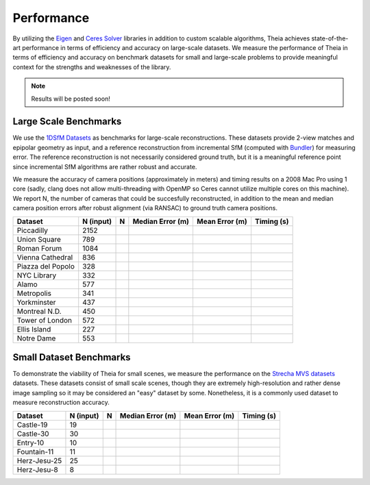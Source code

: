 .. _chapter-performance:

===========
Performance
===========

By utilizing the `Eigen <http://eigen.tuxfamily.org/dox/>`_ and `Ceres Solver <http://www.ceres-solver.org>`_ libraries in addition to custom scalable algorithms, Theia achieves state-of-the-art performance in terms of efficiency and accuracy on large-scale datasets. We measure the performance of Theia in terms of efficiency and accuracy on benchmark datasets for small and large-scale problems to provide meaningful context for the strengths and weaknesses of the library.

.. note:: Results will be posted soon!


Large Scale Benchmarks
======================

We use the `1DSfM Datasets <_http://www.cs.cornell.edu/projects/1dsfm/>`_ as benchmarks for large-scale reconstructions. These datasets provide 2-view matches and epipolar geometry as input, and a reference reconstruction from incremental SfM (computed with `Bundler <http://www.cs.cornell.edu/~snavely/bundler/>`_) for measuring error. The reference reconstruction is not necessarily considered ground truth, but it is a meaningful reference point since incremental SfM algorithms are rather robust and accurate.

We measure the accuracy of camera positions (approximately in meters) and timing results on a 2008 Mac Pro using 1 core (sadly, clang does not allow multi-threading with OpenMP so Ceres cannot utilize multiple cores on this machine). We report N, the number of cameras that could be succesfully reconstructed, in addition to the mean and median camera position errors after robust alignment (via RANSAC) to ground truth camera positions.

.. tabularcolumns:: |l|c||c|c|c|c|

================= ========== === ================ ============== ==========
Dataset           N (input)   N  Median Error (m) Mean Error (m) Timing (s)
================= ========== === ================ ============== ==========
Piccadilly        2152
Union Square      789
Roman Forum       1084
Vienna Cathedral  836
Piazza del Popolo 328
NYC Library       332
Alamo             577
Metropolis        341
Yorkminster       437
Montreal N.D.     450
Tower of London   572
Ellis Island      227
Notre Dame        553
================= ========== === ================ ============== ==========


Small Dataset Benchmarks
========================

To demonstrate the viability of Theia for small scenes, we measure the performance on the `Strecha MVS datasets <http://cvlabwww.epfl.ch/data/multiview/denseMVS.html>`_ datasets. These datasets consist of small scale scenes, though they are extremely high-resolution and rather dense image sampling so it may be considered an "easy" dataset by some. Nonetheless, it is a commonly used dataset to measure reconstruction accuracy.

================= ========== === ================ ============== ==========
Dataset           N (input)   N  Median Error (m) Mean Error (m) Timing (s)
================= ========== === ================ ============== ==========
Castle-19         19
Castle-30         30
Entry-10          10
Fountain-11       11
Herz-Jesu-25      25
Herz-Jesu-8       8
================= ========== === ================ ============== ==========
